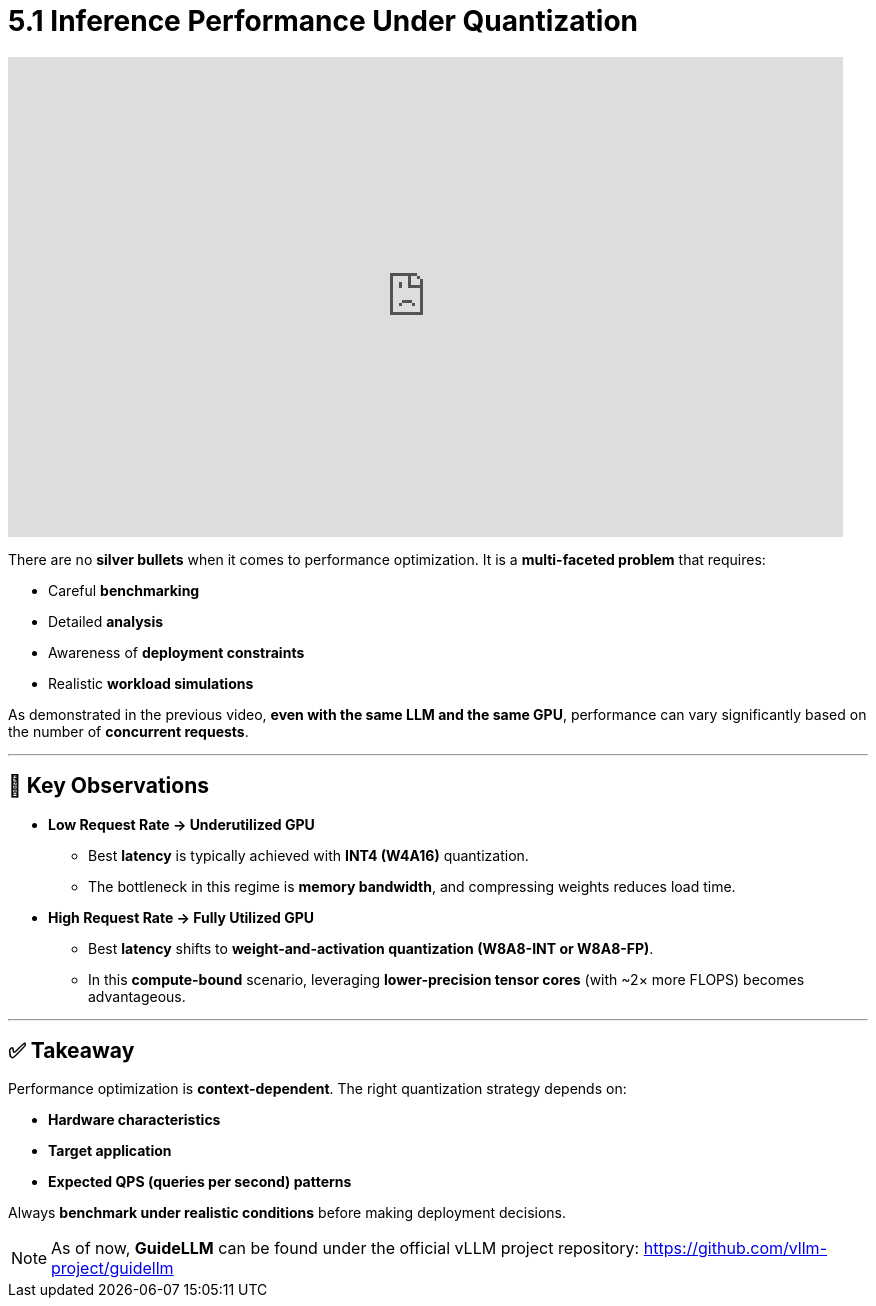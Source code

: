 = 5.1 Inference Performance Under Quantization
:page-title: Inference Performance Under Quantization
:page-layout: workshop
:page-role: content


++++
<iframe
  width="835"
  height="480"
  src="https://www.youtube.com/embed/LK2-lrLvhTA?start=2396&end=2970&autoplay=0"
  frameborder="0"
  allow="accelerometer; autoplay; clipboard-write; encrypted-media; gyroscope; picture-in-picture"
  allowfullscreen>
</iframe>
++++

There are no *silver bullets* when it comes to performance optimization. It is a *multi-faceted problem* that requires:

* Careful *benchmarking*
* Detailed *analysis*
* Awareness of *deployment constraints*
* Realistic *workload simulations*

As demonstrated in the previous video, *even with the same LLM and the same GPU*, performance can vary significantly based on the number of *concurrent requests*.

'''

== 🧪 Key Observations

* *Low Request Rate → Underutilized GPU*
** Best *latency* is typically achieved with *INT4 (W4A16)* quantization.
** The bottleneck in this regime is *memory bandwidth*, and compressing weights reduces load time.

* *High Request Rate → Fully Utilized GPU*
** Best *latency* shifts to *weight-and-activation quantization (W8A8-INT or W8A8-FP)*.
** In this *compute-bound* scenario, leveraging *lower-precision tensor cores* (with ~2× more FLOPS) becomes advantageous.

'''

== ✅ Takeaway

Performance optimization is *context-dependent*. The right quantization strategy depends on:

* *Hardware characteristics*
* *Target application*
* *Expected QPS (queries per second) patterns*

[Example]
====
Always *benchmark under realistic conditions* before making deployment decisions.
====

[NOTE]
====
As of now, **GuideLLM** can be found under the official vLLM project repository: https://github.com/vllm-project/guidellm
====
